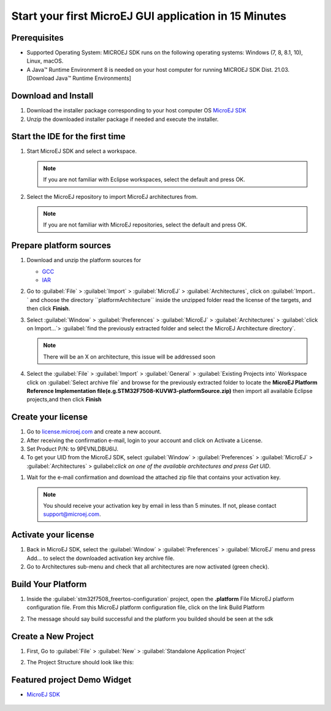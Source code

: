 Start your first MicroEJ GUI application in 15 Minutes
======================================================

Prerequisites
-------------

- Supported Operating System: MICROEJ SDK runs on the following operating systems: Windows (7, 8, 8.1, 10), Linux, macOS.
- A Java™ Runtime Environment 8 is needed on your host computer for running MICROEJ SDK Dist. 21.03. [Download Java™ Runtime Environments]

Download and Install
--------------------

#.  Download the installer package corresponding to your host computer OS `MicroEJ SDK <https://repository.microej.com/packages/SDK/>`__

#.  Unzip the downloaded installer package if needed and execute the installer.


Start the IDE for the first time
--------------------------------

#. Start MicroEJ SDK and select a workspace. 

   .. note::

      If you are not familiar with Eclipse workspaces, select the default and press OK.
   
#. Select the MicroEJ repository to import MicroEJ architectures
   from. 

   .. note::

      If you are not familiar with MicroEJ repositories, select the default and press OK.

Prepare platform sources
------------------------

#. Download and unzip the platform sources for 

   - `GCC <https://repository.microej.com/packages/referenceimplementations/M5QNX/1.2.0/STM32F7508-M5QNX-fullPackaging-eval-1.2.0.zip>`__
   - `IAR <https://repository.microej.com/packages/referenceimplementations/KUVW3/1.2.0/STM32F7508-KUVW3-fullPackaging-eval-1.2.0.zip>`__

#. Go to :guilabel:`File` > :guilabel:`Import` > :guilabel:`MicroEJ` > :guilabel:`Architectures`, click on :guilabel:`Import.. ` and
   choose the directory ``platformArchitecture`` inside the unzipped
   folder read the license of the targets, and then click **Finish**.

   |image0|

#. Select :guilabel:`Window` > :guilabel:`Preferences` > :guilabel:`MicroEJ` > :guilabel:`Architectures` > :guilabel:`click on
   Import...`> :guilabel:`find the previously extracted folder and select the
   MicroEJ Architecture directory`. 

   .. note::

      There will be an X on architecture, this issue will be addressed soon 
   
   |image1|

#. Select the :guilabel:`File` > :guilabel:`Import` > :guilabel:`General` > :guilabel:`Existing Projects into`
   Workspace click on :guilabel:`Select archive file` and browse for the previously
   extracted folder to locate the **MicroEJ Platform Reference
   Implementation file(e.g.STM32F7508-KUVW3-platformSource.zip)** then
   import all available Eclipse projects,and then click **Finish**

   |image2|

Create your license
-------------------

#. Go to `license.microej.com <https://license.microej.com>`__ and create a new account.
#. After receiving the confirmation e-mail, login to your account and
   click on Activate a License.
#. Set Product P/N: to 9PEVNLDBU6IJ.
#. To get your UID from the MicroEJ SDK, select :guilabel:`Window` > :guilabel:`Preferences` > :guilabel:`MicroEJ` > :guilabel:`Architectures` > guilabel:`click on one of the available architectures and press Get UID`. 

.. raw:: html

   <div class="figure align-center">
           <video width="960" height="540" muted="on" controls="controls" >
                   <source src="https://developer.microej.com/wp-content/uploads/2020/04/sdk_sc_2-get-your-uid.mp4" type="video/mp4">
           </video>
   </div>

#. Wait for the e-mail confirmation and download the attached zip file
   that contains your activation key. 

   .. note::
   
      You should receive your activation key by email in less than 5 minutes. If not, please contact support@microej.com.

Activate your license
---------------------

#. Back in MicroEJ SDK, select the :guilabel:`Window` > :guilabel:`Preferences` > :guilabel:`MicroEJ` menu
   and press Add... to select the downloaded activation key archive
   file.
#. Go to Architectures sub-menu and check that all architectures are now
   activated (green check). 

.. raw:: html

   <div class="figure align-center">
           <video width="960" height="540" muted="on" controls="controls" >
                   <source src="https://developer.microej.com/wp-content/uploads/2020/04/generate-you-activation-key.mp4" type="video/mp4">
           </video>
   </div>

Build Your Platform
-------------------

#. Inside the :guilabel:`stm32f7508_freertos-configuration` project, open the
   **.platform** File MicroEJ platform configuration file. From this
   MicroEJ platform configuration file, click on the link Build Platform
   
   |image5|

#. The message should say build successful and the platform you builded should be seen at the sdk

Create a New Project
--------------------

#. First, Go to :guilabel:`File` > :guilabel:`New` > :guilabel:`Standalone Application Project`

   |image6|

#. The Project Structure should look like this:

   |image7|

Featured project Demo Widget
------------------------------

- `MicroEJ SDK <https://github.com/MicroEJ/Demo-Widget>`__

   |image8|

.. |image0| image:: images/architeture.PNG
.. |image1| image:: images/windowarch.PNG
.. |image2| image:: images/workspace.png
.. |image3| image:: images/video1.png
.. |image4| image:: images/activatevid.PNG
.. |image5| image:: images/buildplat.png
.. |image6| image:: images/createStandaloneProject.png
.. |image7| image:: images/structure.png
.. |image8| image:: images/widgetdemo.PNG
